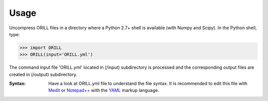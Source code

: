 =====
Usage
=====

Uncompress ORILL files in a directory where a Python 2.7+ shell is available (with Numpy and Scipy). In the Python shell, type:

>>> import ORILL
>>> ORILL(input='ORILL.yml')

The command input file 'ORILL.yml' located in (/input) subdirectory is processed and the corresponding output files are created in (/output) subdirectory.

:Syntax: Have a look at ORILL.yml file to understand the file syntax. It is recommended to edit this file with `Medit <http://https://packages.debian.org/medit>`_ or `Notepad++ <https://notepad-plus-plus.org/>`_ with the `YAML <https://en.wikipedia.org/wiki/YAML>`_ markup language.
